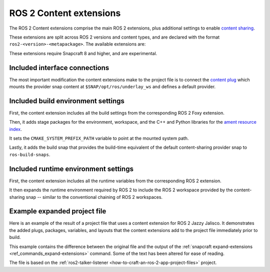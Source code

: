 .. _reference-ros-2-content-extensions:

ROS 2 Content extensions
========================

The ROS 2 Content extensions comprise the main ROS 2 extensions, plus additional
settings to enable `content sharing <https://snapcraft.io/docs/content-interface>`_.

These extensions are split across ROS 2 versions and content types, and are declared
with the format ``ros2-<version>-<metapackage>``. The available extensions are:

.. tabs::

    .. group-tab:: ROS 2 Foxy

        - ``ros2-foxy-ros-core``
        - ``ros2-foxy-ros-base``
        - ``ros2-foxy-desktop``

    .. group-tab:: ROS 2 Humble

        - ``ros2-humble-ros-core``
        - ``ros2-humble-ros-base``
        - ``ros2-humble-desktop``

    .. group-tab:: ROS 2 Jazzy

        - ``ros2-jazzy-ros-core``
        - ``ros2-jazzy-ros-base``
        - ``ros2-jazzy-desktop``

These extensions require Snapcraft 8 and higher, and are experimental.


Included interface connections
------------------------------

The most important modification the content extensions make to the project file is to
connect the `content plug <https://snapcraft.io/docs/content-interface>`_ which mounts
the provider snap content at ``$SNAP/opt/ros/underlay_ws`` and defines a default
provider.


Included build environment settings
-----------------------------------

First, the content extension includes all the build settings from the corresponding ROS
2 Foxy extension.

Then, it adds stage packages for the environment, workspace, and the C++ and Python
libraries for the `ament resource index <https://github.com/ament/ament_index>`_.

It sets the ``CMAKE_SYSTEM_PREFIX_PATH`` variable to point at the mounted system path.

Lastly, it adds the build snap that provides the build-time equivalent of the default
content-sharing provider snap to ``ros-build-snaps``.


Included runtime environment settings
-------------------------------------

First, the content extension includes all the runtime variables from the corresponding
ROS 2 extension.

It then expands the runtime environment required by ROS 2 to include the ROS 2 workspace
provided by the content-sharing snap -- similar to the conventional chaining of ROS 2
workspaces.


Example expanded project file
-----------------------------

Here is an example of the result of a project file that uses a content extension for
ROS 2 Jazzy Jalisco. It demonstrates the added plugs, packages, variables, and layouts
that the content extensions add to the project file immediately prior to build.

This example contains the difference between the original file and the output of the
:ref:`snapcraft expand-extensions <ref_commands_expand-extensions>` command. Some of the
text has been altered for ease of reading.

The file is based on the :ref:`ros2-talker-listener <how-to-craft-an-ros-2-app-project-files>`
project.

.. collapse:: Expanded project file for ros2-talker-listener

    .. literalinclude:: code/ros-2-content-desktop-extension-talker-listener-expanded.diff
        :language: diff
        :lines: 3-
        :emphasize-lines: 18-38, 43-89
